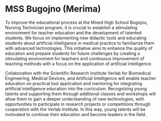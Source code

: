 * MSS Bugojno (Merima)

To improve the educational process at the Mixed High School Bugojno, Nursing Technician program, it is crucial to establish a stimulating environment for teacher education and the development of talented students. We focus on implementing new didactic tools and educating students about artificial intelligence in medical practice to familiarize them with advanced technologies. This initiative aims to enhance the quality of education and prepare students for future challenges by creating a stimulating environment for teachers and continuous improvement of teaching methods with a focus on the application of artificial intelligence.

Collaboration with the Scientific Research Institute Verlab for Biomedical Engineering, Medical Devices, and Artificial Intelligence will enable teacher education on practical tool application and mentoring for integrating artificial intelligence education into the curriculum. Recognizing young talents and supporting them through additional classes and workshops will allow them to gain a deeper understanding of new technologies, with opportunities to participate in research projects or competitions through cooperation with the Verlab Institute. In this way, young talents will be motivated to continue their education and become leaders in the field.
